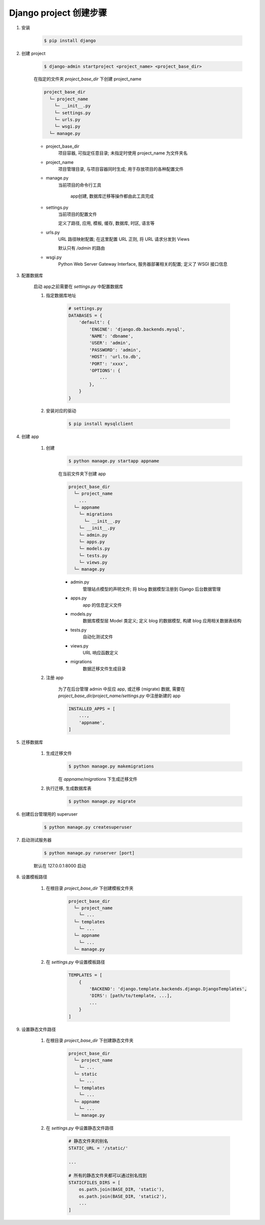 
Django project 创建步骤
==========================

1. 安装

    .. code-block:: console

        $ pip install django

2. 创建 project

    .. code-block:: console

        $ django-admin startproject <project_name> <project_base_dir>

    在指定的文件夹 `project_base_dir` 下创建 project_name

    .. code-block:: console

        project_base_dir
          └─ project_name
            └─ __init__.py
            └─ settings.py
            └─ urls.py
            └─ wsgi.py
          └─ manage.py

    - project_base_dir
        项目容器, 可指定任意目录; 未指定时使用 project_name 为文件夹名
    - project_name
        项目管理目录, 与项目容器同时生成; 用于存放项目的各种配置文件
    - manage.py
        当前项目的命令行工具

         app创建, 数据库迁移等操作都由此工具完成
    - settings.py
        当前项目的配置文件

        定义了路径, 应用, 模板, 缓存, 数据库, 时区, 语言等
    - urls.py
        URL 路径映射配置; 在这里配置 URL 正则, 将 URL 请求分发到 Views

        默认只有 `/admin` 的路由
    - wsgi.py
        Python Web Server Gateway Interface, 服务器部署相关的配置; 定义了 WSGI 接口信息

3. 配置数据库

    启动 app之前需要在 `settings.py` 中配置数据库

    1. 指定数据库地址

        .. code-block:: python

            # settings.py
            DATABASES = {
                'default': {
                    'ENGINE': 'django.db.backends.mysql',
                    'NAME': 'dbname',
                    'USER': 'admin',
                    'PASSWORD': 'admin',
                    'HOST': 'url.to.db',
                    'PORT': 'xxxx',
                    'OPTIONS': {
                        ...
                    },
                }
            }

    2. 安装对应的驱动

        .. code-block:: console

            $ pip install mysqlclient

4. 创建 app

    1. 创建
        .. code-block:: console


            $ python manage.py startapp appname

        在当前文件夹下创建 app

        .. code-block:: console

            project_base_dir
              └─ project_name
                ...
              └─ appname
                └─ migrations
                  └─ __init__.py
                └─ __init__.py
                └─ admin.py
                └─ apps.py
                └─ models.py
                └─ tests.py
                └─ views.py
              └─ manage.py

        - admin.py
            管理站点模型的声明文件; 将 blog 数据模型注册到 Django 后台数据管理
        - apps.py
             app 的信息定义文件
        - models.py
            数据库模型层 Model 类定义; 定义 blog 的数据模型, 构建 blog 应用相关数据表结构
        - tests.py
            自动化测试文件
        - views.py
            URL 响应函数定义
        - migrations
            数据迁移文件生成目录

    2. 注册 app

        为了在后台管理 admin 中反应 app, 或迁移 (migrate) 数据, 需要在 `project_base_dir/project_name/settings.py` 中注册新建的 app

        .. code-block:: python

            INSTALLED_APPS = [
                ...,
                'appname',
            ]

5. 迁移数据库

    1. 生成迁移文件
        .. code-block:: console

            $ python manage.py makemigrations

        在 `appname/migrations` 下生成迁移文件

    2. 执行迁移, 生成数据库表
        .. code-block:: console

            $ python manage.py migrate

6. 创建后台管理用的 superuser

    .. code-block:: console

        $ python manage.py createsuperuser

7. 启动测试服务器

    .. code-block:: console

        $ python manage.py runserver [port]

    默认在 127.0.0.1:8000 启动

8. 设置模板路径

    1. 在根目录 `project_base_dir` 下创建模板文件夹
        .. code-block:: console

            project_base_dir
              └─ project_name
                └─ ...
              └─ templates
                └─ ...
              └─ appname
                └─ ...
              └─ manage.py


    2. 在 `settings.py` 中设置模板路径

        .. code-block:: python

            TEMPLATES = [
                {
                    'BACKEND': 'django.template.backends.django.DjangoTemplates',
                    'DIRS': [path/to/template, ...],
                    ...
                }
            ]

9. 设置静态文件路径

    1. 在根目录 `project_base_dir` 下创建静态文件夹
        .. code-block:: console

            project_base_dir
              └─ project_name
                └─ ...
              └─ static
                └─ ...
              └─ templates
                └─ ...
              └─ appname
                └─ ...
              └─ manage.py


    2. 在 `settings.py` 中设置静态文件路径

        .. code-block:: python

            # 静态文件夹的别名
            STATIC_URL = '/static/'

            ...

            # 所有的静态文件夹都可以通过别名找到
            STATICFILES_DIRS = [
                os.path.join(BASE_DIR, 'static'),
                os.path.join(BASE_DIR, 'static2'),
                ...
            ]
